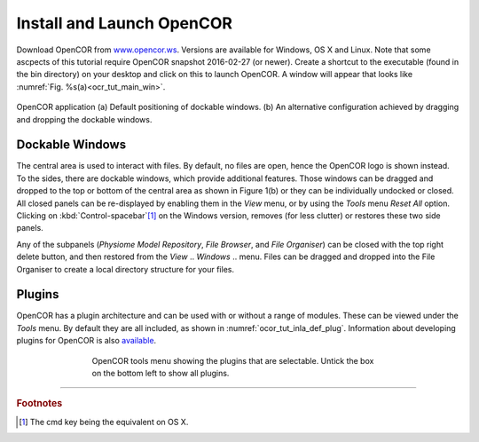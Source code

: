 ==========================
Install and Launch OpenCOR
==========================

Download OpenCOR from `www.opencor.ws <http://www.opencor.ws>`_.
Versions are available for Windows, OS X and Linux. Note that some ascpects of this tutorial require
OpenCOR snapshot 2016-02-27 (or newer). Create a shortcut to the executable (found in the
bin directory) on your desktop and click on this to launch OpenCOR. A
window will appear that looks like :numref:`Fig. %s(a)<ocr_tut_main_win>`.

.. Figure:: _static/images/opencor_01.png
   :name: ocr_tut_main_win
   :alt: OpenCOR application
   :align: center
   
   OpenCOR application (a) Default positioning of dockable windows. (b) An
   alternative configuration achieved by dragging and dropping the dockable
   windows.

Dockable Windows
================

The central area is used to interact with files. By default, no files
are open, hence the OpenCOR logo is shown instead. To the sides, there
are dockable windows, which provide additional features. Those windows
can be dragged and dropped to the top or bottom of the central area as
shown in Figure 1(b) or they can be individually undocked or closed. All
closed panels can be re-displayed by enabling them in the *View* menu,
or by using the *Tools* menu *Reset All* option. Clicking on
:kbd:`Control-spacebar`\ [#]_ on the Windows version, removes (for less
clutter) or restores these two side panels.

Any of the subpanels (*Physiome Model Repository*, *File Browser*, and
*File Organiser*) can be closed with the top right delete button, and
then restored from the *View* .. *Windows* .. menu. Files can be dragged
and dropped into the File Organiser to create a local directory
structure for your files.

Plugins
=======

OpenCOR has a plugin architecture and can be used with or
without a range of modules. These can be viewed under the *Tools* menu.
By default they are all included, as shown in :numref:`ocor_tut_inla_def_plug`. Information
about developing plugins for OpenCOR is also `available <https://www.opencor.ws/developer/develop/plugins/index.html>`_.

.. Figure:: _static/images/opencor_02.png
   :name: ocor_tut_inla_def_plug
   :alt: OpenCOR plugin menu
   :align: center
   :width: 100%
   :figwidth: 66%
   
   OpenCOR tools menu showing the plugins that are selectable.  Untick 
   the box on the bottom left to show all plugins.

---------------------------

.. rubric:: Footnotes

.. [#] The cmd key being the equivalent on OS X.

.. |cmd| unicode:: U+2318

